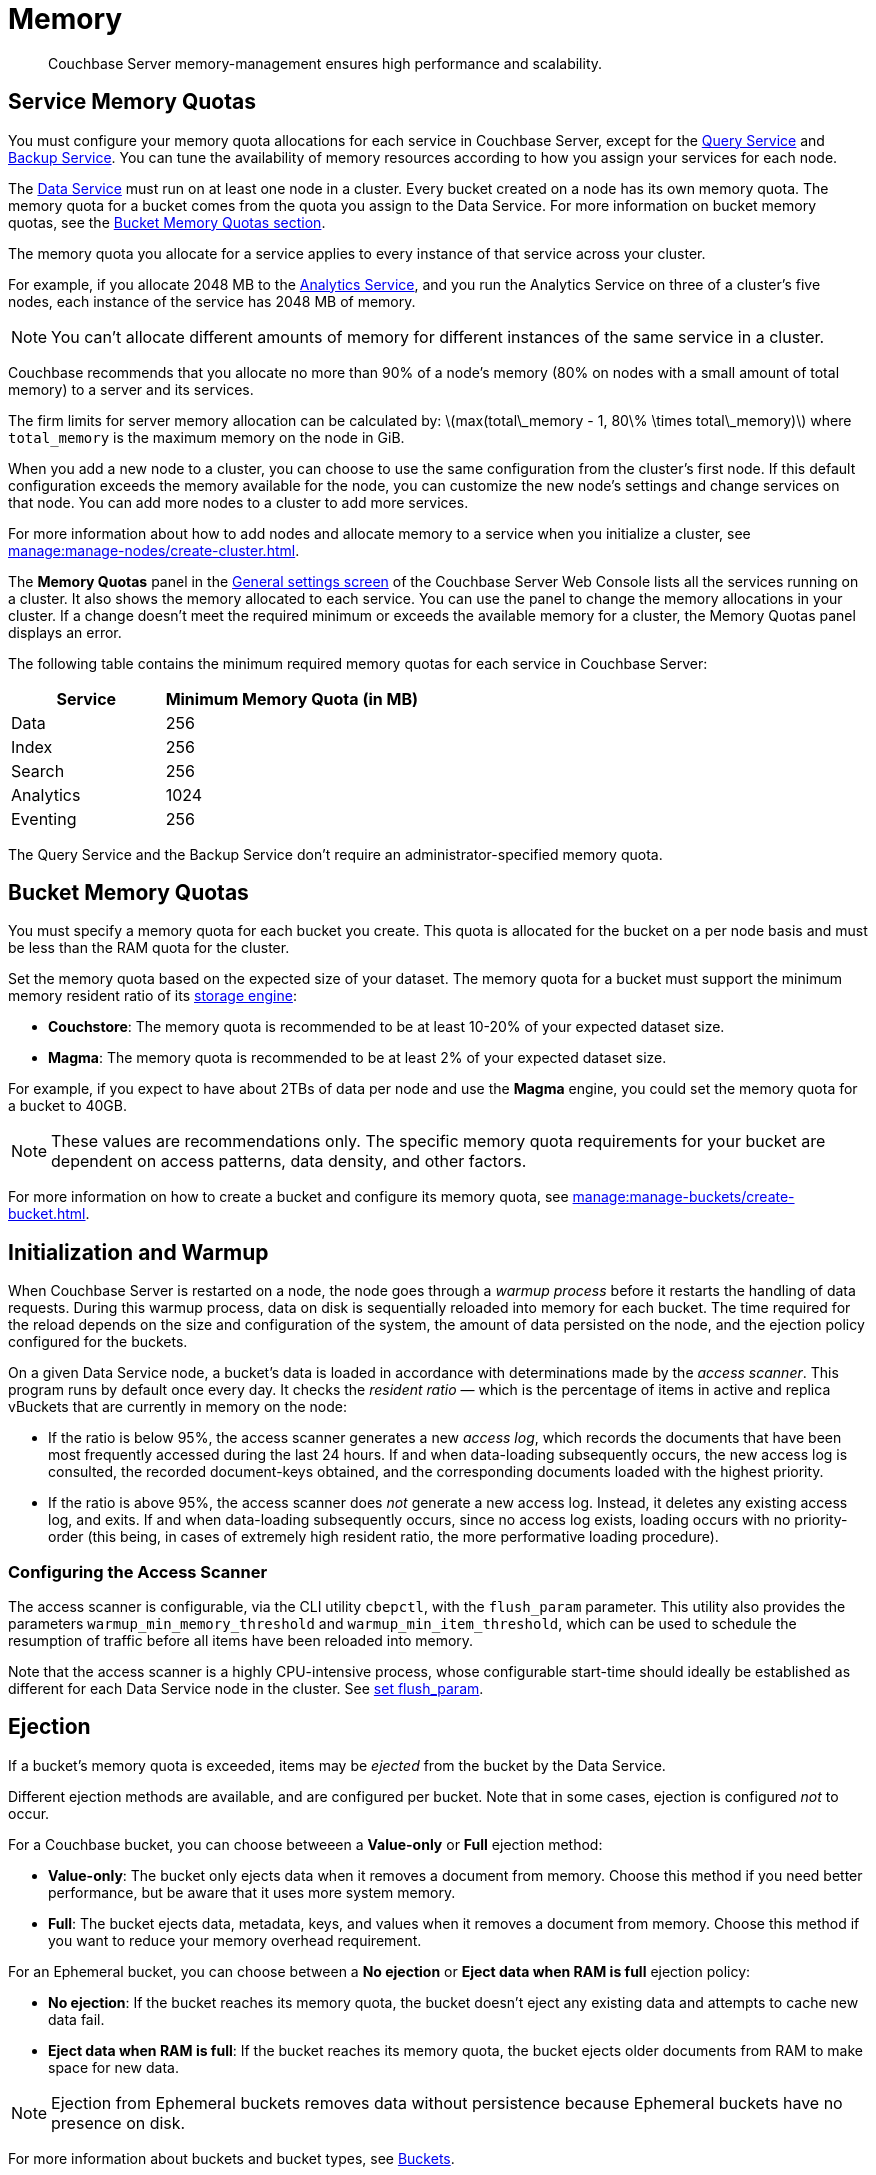 = Memory
:description: Couchbase Server memory-management ensures high performance and scalability.
:page-aliases: understanding-couchbase:buckets-memory-and-storage/memory,architecture:managed-caching-layer-architecture
:stem: latexmath

[abstract]
{description}

[#service-memory-quotas]
== Service Memory Quotas

You must configure your memory quota allocations for each service in Couchbase Server, except for the xref:services-and-indexes/services/query-service.adoc[Query Service] and xref:services-and-indexes/services/backup-service.adoc[Backup Service]. You can tune the availability of memory resources according to how you assign your services for each node.

The xref:services-and-indexes/services/data-service.adoc[Data Service] must run on at least one node in a cluster. Every bucket created on a node has its own memory quota. The memory quota for a bucket comes from the quota you assign to the Data Service. For more information on bucket memory quotas, see the <<bucket-memory,Bucket Memory Quotas section>>.

The memory quota you allocate for a service applies to every instance of that service across your cluster.

For example, if you allocate 2048 MB to the xref:services-and-indexes/services/analytics-service.adoc[Analytics Service], and you run the Analytics Service on three of a cluster's five nodes, each instance of the service has 2048 MB of memory.

NOTE: You can't allocate different amounts of memory for different instances of the same service in a cluster. 

Couchbase recommends that you allocate no more than 90% of a node's memory (80% on nodes with a small amount of total memory) to a server and its services. 

The firm limits for server memory allocation can be calculated by: stem:[max(total\_memory - 1, 80\% \times total\_memory)] where `total_memory` is the maximum memory on the node in GiB.

When you add a new node to a cluster, you can choose to use the same configuration from the cluster's first node. If this default configuration exceeds the memory available for the node, you can customize the new node's settings and change services on that node. You can add more nodes to a cluster to add more services. 

For more information about how to add nodes and allocate memory to a service when you initialize a cluster, see xref:manage:manage-nodes/create-cluster.adoc[].

The *Memory Quotas* panel in the xref:manage:manage-settings/general-settings.adoc[General settings screen] of the Couchbase Server Web Console lists all the services running on a cluster. It also shows the memory allocated to each service. You can use the panel to change the memory allocations in your cluster. If a change doesn't meet the required minimum or exceeds the available memory for a cluster, the Memory Quotas panel displays an error. 

The following table contains the minimum required memory quotas for each service in Couchbase Server:

[#memory_quota_mimumums,cols="3,5"]
|===
| Service | Minimum Memory Quota (in MB)

| Data
| 256

| Index
| 256

| Search
| 256

| Analytics
| 1024

| Eventing
| 256
|===

The Query Service and the Backup Service don't require an administrator-specified memory quota.

[#bucket-memory]
== Bucket Memory Quotas 

You must specify a memory quota for each bucket you create. This quota is allocated for the bucket on a per node basis and must be less than the RAM quota for the cluster. 

Set the memory quota based on the expected size of your dataset. The memory quota for a bucket must support the minimum memory resident ratio of its xref:learn:buckets-memory-and-storage/storage-engines.adoc[storage engine]: 

* *Couchstore*: The memory quota is recommended to be at least 10-20% of your expected dataset size. 
* *Magma*: The memory quota is recommended to be at least 2% of your expected dataset size. 

For example, if you expect to have about 2TBs of data per node and use the *Magma* engine, you could set the memory quota for a bucket to 40GB. 

NOTE: These values are recommendations only. The specific memory quota requirements for your bucket are dependent on access patterns, data density, and other factors.

For more information on how to create a bucket and configure its memory quota, see xref:manage:manage-buckets/create-bucket.adoc[].

[#initialization-and-warmup]
== Initialization and Warmup

When Couchbase Server is restarted on a node, the node goes through a _warmup process_ before it restarts the handling of data requests.
During this warmup process, data on disk is sequentially reloaded into memory for each bucket.
The time required for the reload depends on the size and configuration of the system, the amount of data persisted on the node, and the ejection policy configured for the buckets.

On a given Data Service node, a bucket's data is loaded in accordance with determinations made by the _access scanner_.
This program runs by default once every day.
It checks the _resident ratio_ &#8212; which is the percentage of items in active and replica vBuckets that are currently in memory on the node:

* If the ratio is below 95%, the access scanner generates a new _access log_, which records the documents that have been most frequently accessed during the last 24 hours.
If and when data-loading subsequently occurs, the new access log is consulted, the recorded document-keys obtained, and the corresponding documents loaded with the highest priority.

* If the ratio is above 95%, the access scanner does _not_ generate a new access log.
Instead, it deletes any existing access log, and exits.
If and when data-loading subsequently occurs, since no access log exists, loading occurs with no priority-order (this being, in cases of extremely high resident ratio, the more performative loading procedure).

[#configuring-the-access-scanner]
=== Configuring the Access Scanner

The access scanner is configurable, via the CLI utility `cbepctl`, with the `flush_param` parameter.
This utility also provides the parameters `warmup_min_memory_threshold` and `warmup_min_item_threshold`, which can be used to schedule the resumption of traffic before all items have been reloaded into memory.

Note that the access scanner is a highly CPU-intensive process, whose configurable start-time should ideally be established as different for each Data Service node in the cluster.
See xref:cli:cbepctl/set-flush_param.adoc[set flush_param].

[#ejection]
== Ejection

If a bucket's memory quota is exceeded, items may be _ejected_ from the bucket by the Data Service.

Different ejection methods are available, and are configured per bucket. Note that in some cases, ejection is configured _not_ to occur.

For a Couchbase bucket, you can choose betweeen a *Value-only* or *Full* ejection method: 

* *Value-only*: The bucket only ejects data when it removes a document from memory. Choose this method if you need better performance, but be aware that it uses more system memory. 
* *Full*: The bucket ejects data, metadata, keys, and values when it removes a document from memory. Choose this method if you want to reduce your memory overhead requirement. 

For an Ephemeral bucket, you can choose between a *No ejection* or *Eject data when RAM is full* ejection policy: 

* *No ejection*: If the bucket reaches its memory quota, the bucket doesn't eject any existing data and attempts to cache new data fail. 
* *Eject data when RAM is full*: If the bucket reaches its memory quota, the bucket ejects older documents from RAM to make space for new data. 

NOTE: Ejection from Ephemeral buckets removes data without persistence because Ephemeral buckets have no presence on disk. 

For more information about buckets and bucket types, see xref:buckets-memory-and-storage/buckets.adoc[Buckets].

For each bucket, available memory is managed according to two _watermarks_, which are `mem_low_wat` and `mem_high_wat`.
If data is continuously loaded into the bucket, its quantity eventually increases to the value indicated by the `mem_low_wat` watermark.
At this point, no action is taken.
Then, as still more data is loaded, the data's quantity increases to the value indicated by the `mem_high_wat` watermark.
If, based on the bucket's configuration, items can be ejected from the bucket, the Data Service ejects items from the bucket until the quantity of data has decreased to the `mem_low_wat` watermark.
In cases where ejection cannot free enough space to support continued data-ingestion, the Data Service stops ingesting data, error messages are sent to clients, and the system displays an _insufficient memory_ notification.
When sufficient memory is again available, data-ingestion resumes.

Items are selected for ejection based on metadata that each contains, indicating whether the item can be classified as _Not Recently Used_ (NRU).
If an item has not been recently used, it is a candidate for ejection.

The relationship of `mem_low_wat` and `mem_high_wat` to the bucket's overall memory quota is illustrated as follows:

[#tunable_memory]
image::buckets-memory-and-storage/tunableMemory.png[,416]

The default setting for `mem_low_wat` is 75%.
The default setting for `mem_high_wat` is 85%.
The default settings can be changed by means of the `cbepctl` utility.
See xref:cli:cbepctl/set-flush_param.adoc[set flush_param].

[#expiry-pager]
== Expiry Pager

Scans for items that have expired, and erases them from memory and disk; after which, a _tombstone_ remains for a default period of 3 days.
The expiry pager runs every 10 minutes by default: for information on changing the interval, see `cbepctl` xref:cli:cbepctl/set-flush_param.adoc[set flush_param].
For more information on item-deletion and tombstones, see xref:data/expiration.adoc[Expiration].

[#active-memory-defragmenter]
== Active Memory Defragmenter

Over time, Couchbase Server-memory can become fragmented.
Each page in memory is typically responsible for holding documents of a specific size-range.
Over time, if memory pages assigned to a specific size-range become sparsely populated (due to documents of that size being ejected, or to items changing in size), the unused space in those pages cannot be used for documents of other sizes, until a complete page is free, and that page is re-assigned to a new size.
Such effects, which are highly workload-dependent, may result in memory that cannot be used efficiently.

Couchbase Server provides an _Active Memory Defragmenter_, which periodically scans the cache, to identify pages that are sparsely used.
It then repacks the items on those pages, to free up space.

